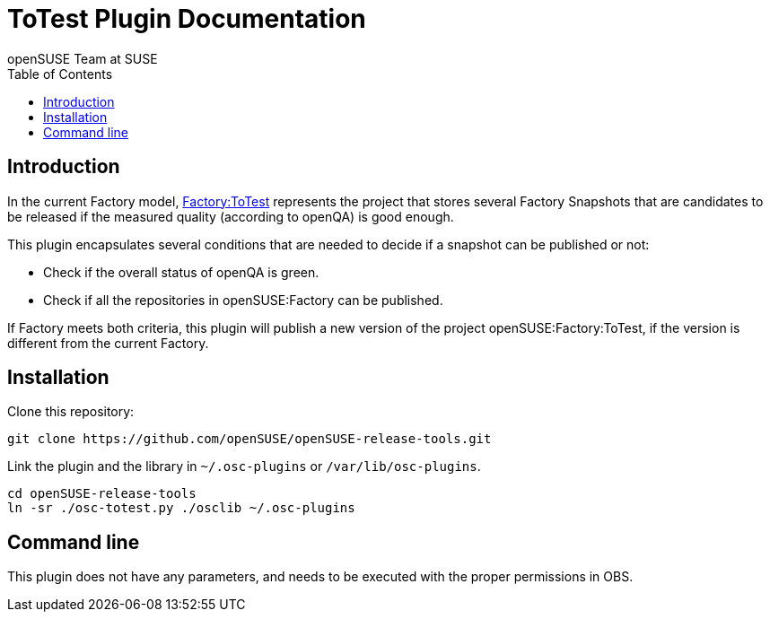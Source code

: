 ToTest Plugin Documentation
===========================
:author: openSUSE Team at SUSE
:toc:


Introduction
------------
[id="intro"]

In the current Factory model,
https://build.opensuse.org/project/show/openSUSE:Factory:ToTest[Factory:ToTest]
represents the project that stores several Factory Snapshots that are
candidates to be released if the measured quality (according to
openQA) is good enough.

This plugin encapsulates several conditions that are needed to decide
if a snapshot can be published or not:

* Check if the overall status of openQA is green.

* Check if all the repositories in openSUSE:Factory can be published.

If Factory meets both criteria, this plugin will publish a new version
of the project openSUSE:Factory:ToTest, if the version is different
from the current Factory.


Installation
------------
[id="install"]

Clone this repository:

-------------------------------------------------------------------------------
git clone https://github.com/openSUSE/openSUSE-release-tools.git
-------------------------------------------------------------------------------

Link the plugin and the library in +~/.osc-plugins+ or +/var/lib/osc-plugins+.

-------------------------------------------------------------------------------
cd openSUSE-release-tools
ln -sr ./osc-totest.py ./osclib ~/.osc-plugins
-------------------------------------------------------------------------------


Command line
------------
[id="cli"]

This plugin does not have any parameters, and needs to be executed with
the proper permissions in OBS.
